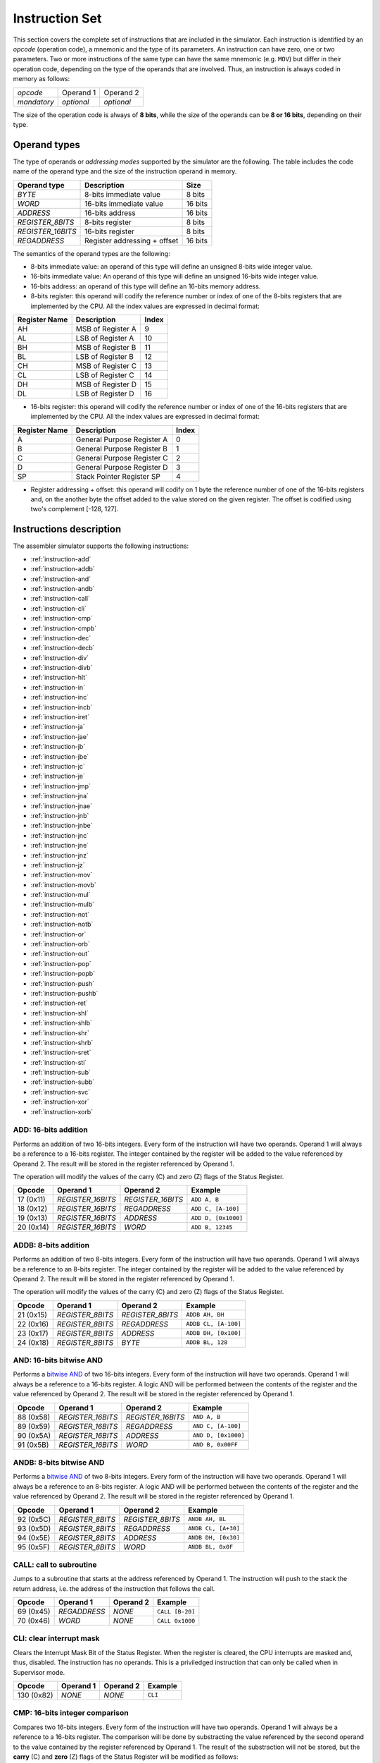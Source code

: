 Instruction Set
===============

This section covers the complete set of instructions that are included in the
simulator. Each instruction is identified by an *opcode* (operation code), a
mnemonic and the type of its parameters. An instruction can have zero, one or
two parameters. Two or more instructions of the same type can have the same
mnemonic (e.g. ``MOV``) but differ in their operation code, depending on the type
of the operands that are involved. Thus, an instruction is always coded in
memory as follows:

+-------------+------------+------------+
| *opcode*    | Operand 1  | Operand 2  |
+-------------+------------+------------+
| *mandatory* | *optional* | *optional* |
+-------------+------------+------------+

The size of the operation code is always of **8 bits**, while the size of the
operands can be **8 or 16 bits**, depending on their type.


Operand types
-------------

The type of operands or *addressing modes* supported by the simulator are the
following. The table includes the code name of the operand type and the size
of the instruction operand in memory.

+-------------------+------------------------------+---------+
| Operand type      | Description                  |  Size   |
+===================+==============================+=========+
| *BYTE*            | 8-bits immediate value       | 8 bits  |
+-------------------+------------------------------+---------+
| *WORD*            | 16-bits immediate value      | 16 bits |
+-------------------+------------------------------+---------+
| *ADDRESS*         | 16-bits address              | 16 bits |
+-------------------+------------------------------+---------+
| *REGISTER_8BITS*  | 8-bits register              | 8 bits  |
+-------------------+------------------------------+---------+
| *REGISTER_16BITS* | 16-bits register             | 8 bits  |
+-------------------+------------------------------+---------+
| *REGADDRESS*      | Register addressing + offset | 16 bits |
+-------------------+------------------------------+---------+

The semantics of the operand types are the following:

* 8-bits immediate value: an operand of this type will define an unsigned
  8-bits wide integer value.

* 16-bits immediate value: An operand of this type will define an unsigned
  16-bits wide integer value.

* 16-bits address: an operand of this type will define an 16-bits memory
  address.

* 8-bits register: this operand will codify the reference number or index of
  one of the 8-bits registers that are implemented by the CPU. All the index
  values are expressed in decimal format:

+---------------+-------------------+-------+
| Register Name | Description       | Index |
+===============+===================+=======+
| AH            | MSB of Register A | 9     |
+---------------+-------------------+-------+
| AL            | LSB of Register A | 10    |
+---------------+-------------------+-------+
| BH            | MSB of Register B | 11    |
+---------------+-------------------+-------+
| BL            | LSB of Register B | 12    |
+---------------+-------------------+-------+
| CH            | MSB of Register C | 13    |
+---------------+-------------------+-------+
| CL            | LSB of Register C | 14    |
+---------------+-------------------+-------+
| DH            | MSB of Register D | 15    |
+---------------+-------------------+-------+
| DL            | LSB of Register D | 16    |
+---------------+-------------------+-------+

* 16-bits register: this operand will codify the reference number or index of
  one of the 16-bits registers that are implemented by the CPU. All the index
  values are expressed in decimal format:

+---------------+----------------------------+-------+
| Register Name | Description                | Index |
+===============+============================+=======+
| A             | General Purpose Register A | 0     |
+---------------+----------------------------+-------+
| B             | General Purpose Register B | 1     |
+---------------+----------------------------+-------+
| C             | General Purpose Register C | 2     |
+---------------+----------------------------+-------+
| D             | General Purpose Register D | 3     |
+---------------+----------------------------+-------+
| SP            | Stack Pointer Register SP  | 4     |
+---------------+----------------------------+-------+

* Register addressing + offset: this operand will codify on 1 byte the
  reference number of one of the 16-bits registers and, on the another byte
  the offset added to the value stored on the given register. The offset is
  codified using two's complement [-128, 127]. 

Instructions description
------------------------

The assembler simulator supports the following instructions:

* :ref:`instruction-add`
* :ref:`instruction-addb`
* :ref:`instruction-and`
* :ref:`instruction-andb`
* :ref:`instruction-call`
* :ref:`instruction-cli`
* :ref:`instruction-cmp`
* :ref:`instruction-cmpb`
* :ref:`instruction-dec`
* :ref:`instruction-decb`
* :ref:`instruction-div`
* :ref:`instruction-divb`
* :ref:`instruction-hlt`
* :ref:`instruction-in`
* :ref:`instruction-inc`
* :ref:`instruction-incb`
* :ref:`instruction-iret`
* :ref:`instruction-ja`
* :ref:`instruction-jae`
* :ref:`instruction-jb`
* :ref:`instruction-jbe`
* :ref:`instruction-jc`
* :ref:`instruction-je`
* :ref:`instruction-jmp`
* :ref:`instruction-jna`
* :ref:`instruction-jnae`
* :ref:`instruction-jnb`
* :ref:`instruction-jnbe`
* :ref:`instruction-jnc`
* :ref:`instruction-jne`
* :ref:`instruction-jnz`
* :ref:`instruction-jz`
* :ref:`instruction-mov`
* :ref:`instruction-movb`
* :ref:`instruction-mul`
* :ref:`instruction-mulb`
* :ref:`instruction-not`
* :ref:`instruction-notb`
* :ref:`instruction-or`
* :ref:`instruction-orb`
* :ref:`instruction-out`
* :ref:`instruction-pop`
* :ref:`instruction-popb`
* :ref:`instruction-push`
* :ref:`instruction-pushb`
* :ref:`instruction-ret`
* :ref:`instruction-shl`
* :ref:`instruction-shlb`
* :ref:`instruction-shr`
* :ref:`instruction-shrb`
* :ref:`instruction-sret`
* :ref:`instruction-sti`
* :ref:`instruction-sub`
* :ref:`instruction-subb`
* :ref:`instruction-svc`
* :ref:`instruction-xor`
* :ref:`instruction-xorb`

.. _instruction-add:

ADD: 16-bits addition
^^^^^^^^^^^^^^^^^^^^^

Performs an addition of two 16-bits integers. Every form of the instruction
will have two operands. Operand 1 will always be a reference to a 16-bits
register. The integer contained by the register will be added to the value
referenced by Operand 2. The result will be stored in the register referenced
by Operand 1. 

The operation will modify the values of the carry (C) and zero
(Z) flags of the Status Register.

+-----------+-------------------+-------------------+---------------------+
| Opcode    | Operand 1         | Operand 2         | Example             |
+===========+===================+===================+=====================+
| 17 (0x11) | *REGISTER_16BITS* | *REGISTER_16BITS* | ``ADD A, B``        |
+-----------+-------------------+-------------------+---------------------+
| 18 (0x12) | *REGISTER_16BITS* | *REGADDRESS*      | ``ADD C, [A-100]``  |
+-----------+-------------------+-------------------+---------------------+
| 19 (0x13) | *REGISTER_16BITS* | *ADDRESS*         | ``ADD D, [0x1000]`` |
+-----------+-------------------+-------------------+---------------------+
| 20 (0x14) | *REGISTER_16BITS* | *WORD*            | ``ADD B, 12345``    |
+-----------+-------------------+-------------------+---------------------+

.. _instruction-addb:

ADDB: 8-bits addition
^^^^^^^^^^^^^^^^^^^^^

Performs an addition of two 8-bits integers. Every form of the instruction will
have two operands. Operand 1 will always be a reference to an 8-bits register.
The integer contained by the register will be added to the value referenced by
Operand 2. The result will be stored in the register referenced by Operand 1.

The operation will modify the values of the carry (C) and zero (Z) flags of the
Status Register.

+-----------+------------------+------------------+----------------------+
| Opcode    | Operand 1        | Operand 2        | Example              |
+===========+==================+==================+======================+
| 21 (0x15) | *REGISTER_8BITS* | *REGISTER_8BITS* | ``ADDB AH, BH``      |
+-----------+------------------+------------------+----------------------+
| 22 (0x16) | *REGISTER_8BITS* | *REGADDRESS*     | ``ADDB CL, [A-100]`` |
+-----------+------------------+------------------+----------------------+
| 23 (0x17) | *REGISTER_8BITS* | *ADDRESS*        | ``ADDB DH, [0x100]`` |
+-----------+------------------+------------------+----------------------+
| 24 (0x18) | *REGISTER_8BITS* | *BYTE*           | ``ADDB BL, 128``     |
+-----------+------------------+------------------+----------------------+

.. _instruction-and:

AND: 16-bits bitwise AND 
^^^^^^^^^^^^^^^^^^^^^^^^

Performs a `bitwise AND <https://en.wikipedia.org/wiki/Bitwise_operation#AND>`_
of two 16-bits integers. Every form of the instruction will have two operands.
Operand 1 will always be a reference to a 16-bits register. A logic AND will be
performed between the contents of the register and the value referenced by
Operand 2. The result will be stored in the register referenced by Operand 1. 

+-----------+-------------------+-------------------+---------------------+
| Opcode    | Operand 1         | Operand 2         | Example             |
+===========+===================+===================+=====================+
| 88 (0x58) | *REGISTER_16BITS* | *REGISTER_16BITS* | ``AND A, B``        |
+-----------+-------------------+-------------------+---------------------+
| 89 (0x59) | *REGISTER_16BITS* | *REGADDRESS*      | ``AND C, [A-100]``  |
+-----------+-------------------+-------------------+---------------------+
| 90 (0x5A) | *REGISTER_16BITS* | *ADDRESS*         | ``AND D, [0x1000]`` |
+-----------+-------------------+-------------------+---------------------+
| 91 (0x5B) | *REGISTER_16BITS* | *WORD*            | ``AND B, 0x00FF``   |
+-----------+-------------------+-------------------+---------------------+

.. _instruction-andb:

ANDB: 8-bits bitwise AND 
^^^^^^^^^^^^^^^^^^^^^^^^

Performs a `bitwise AND <https://en.wikipedia.org/wiki/Bitwise_operation#AND>`_
of two 8-bits integers. Every form of the instruction will have two operands.
Operand 1 will always be a reference to an 8-bits register. A logic AND will be
performed between the contents of the register and the value referenced by
Operand 2. The result will be stored in the register referenced by Operand 1.

+-----------+------------------+------------------+---------------------+
| Opcode    | Operand 1        | Operand 2        | Example             |
+===========+==================+==================+=====================+
| 92 (0x5C) | *REGISTER_8BITS* | *REGISTER_8BITS* | ``ANDB AH, BL``     |
+-----------+------------------+------------------+---------------------+
| 93 (0x5D) | *REGISTER_8BITS* | *REGADDRESS*     | ``ANDB CL, [A+30]`` |
+-----------+------------------+------------------+---------------------+
| 94 (0x5E) | *REGISTER_8BITS* | *ADDRESS*        | ``ANDB DH, [0x30]`` |
+-----------+------------------+------------------+---------------------+
| 95 (0x5F) | *REGISTER_8BITS* | *WORD*           | ``ANDB BL, 0x0F``   |
+-----------+------------------+------------------+---------------------+

.. _instruction-call:

CALL: call to subroutine
^^^^^^^^^^^^^^^^^^^^^^^^

Jumps to a subroutine that starts at the address referenced by Operand 1. The
instruction will push to the stack the return address, i.e. the address of
the instruction that follows the call.

+-----------+--------------+-----------+-----------------+
| Opcode    | Operand 1    | Operand 2 | Example         |
+===========+==============+===========+=================+
| 69 (0x45) | *REGADDRESS* | *NONE*    | ``CALL [B-20]`` |
+-----------+--------------+-----------+-----------------+
| 70 (0x46) | *WORD*       | *NONE*    | ``CALL 0x1000`` |
+-----------+--------------+-----------+-----------------+

.. _instruction-cli:

CLI: clear interrupt mask 
^^^^^^^^^^^^^^^^^^^^^^^^^

Clears the Interrupt Mask Bit of the Status Register. When the register is
cleared, the CPU interrupts are masked and, thus, disabled. The instruction has
no operands. This is a priviledged instruction that can only be called when in
Supervisor mode. 

+------------+-----------+-----------+---------+
| Opcode     | Operand 1 | Operand 2 | Example |
+============+===========+===========+=========+
| 130 (0x82) | *NONE*    | *NONE*    | ``CLI`` |
+------------+-----------+-----------+---------+

.. _instruction-cmp:

CMP: 16-bits integer comparison 
^^^^^^^^^^^^^^^^^^^^^^^^^^^^^^^

Compares two 16-bits integers. Every form of the instruction will have two
operands. Operand 1 will always be a reference to a 16-bits register. The
comparison will be done by substracting the value referenced by the second
operand to the value contained by the register referenced by Operand 1. The
result of the substraction will not be stored, but the **carry** (C) and
**zero** (Z) flags of the Status Register will be modified as follows:

* Operand 1 == Operand 2 => C = 0, Z = 1
* Operand 1 > Operand 2 => C = 0, Z = 0
* Operand 1 < Operand 2 => C = 1, Z = 0

+-----------+-------------------+-------------------+---------------------+
| Opcode    | Operand 1         | Operand 2         | Example             |
+===========+===================+===================+=====================+
| 37 (0x25) | *REGISTER_16BITS* | *REGISTER_16BITS* | ``CMP A, B``        |
+-----------+-------------------+-------------------+---------------------+
| 38 (0x26) | *REGISTER_16BITS* | *REGADDRESS*      | ``CMP C, [A-100]``  |
+-----------+-------------------+-------------------+---------------------+
| 39 (0x27) | *REGISTER_16BITS* | *ADDRESS*         | ``CMP D, [0x1000]`` |
+-----------+-------------------+-------------------+---------------------+
| 40 (0x28) | *REGISTER_16BITS* | *WORD*            | ``CMP B, 12345``    |
+-----------+-------------------+-------------------+---------------------+

.. _instruction-cmpb:

CMPB: 8-bits integer comparison 
^^^^^^^^^^^^^^^^^^^^^^^^^^^^^^^

Compares two 8-bits integers. Every form of the instruction will have two
operands. Operand 1 will always be a reference to an 8-bits register. The
comparison will be done by substracting the value referenced by the second
operand to the value contained by the register referenced by Operand 1. The
result of the substraction will not be stored, but the **carry** (C) and
**zero** (Z) flags of the Status Register will be modified as follows:

* Operand 1 == Operand 2 => C = 0, Z = 1
* Operand 1 > Operand 2 => C = 0, Z = 0
* Operand 1 < Operand 2 => C = 1, Z = 0

+-----------+------------------+------------------+---------------------+
| Opcode    | Operand 1        | Operand 2        | Example             |
+===========+==================+==================+=====================+
| 41 (0x29) | *REGISTER_8BITS* | *REGISTER_8BITS* | ``CMPB CH, CL``     |
+-----------+------------------+------------------+---------------------+
| 42 (0x2A) | *REGISTER_8BITS* | *REGADDRESS*     | ``CMPB DL, [A-2]``  |
+-----------+------------------+------------------+---------------------+
| 43 (0x2B) | *REGISTER_8BITS* | *ADDRESS*        | ``CMPB BH, [0x20]`` |
+-----------+------------------+------------------+---------------------+
| 44 (0x2C) | *REGISTER_8BITS* | *BYTE*           | ``CMPB CH, 0x4``    |
+-----------+------------------+------------------+---------------------+

.. _instruction-dec:

DEC: decrement 16-bits register 
^^^^^^^^^^^^^^^^^^^^^^^^^^^^^^^

Decrements the value of a 16-bits register by 1 unit. The result will be
stored in the same register. The operation will modify the values of the
**carry** (C) and **zero** (Z) flags of the Status Register. 

+-----------+-------------------+-----------+-----------+
| Opcode    | Operand 1         | Operand 2 | Example   |
+===========+===================+===========+===========+
| 35 (0x23) | *REGISTER_16BITS* | *NONE*    | ``DEC B`` |
+-----------+-------------------+-----------+-----------+

.. _instruction-decb:

DECB: decrement 8-bits register 
^^^^^^^^^^^^^^^^^^^^^^^^^^^^^^^

Decrements the value of an 8-bits register by 1 unit. The result will be
stored in the same register. The operation will modify the values of the
**carry** (C) and **zero** (Z) flags of the Status Register. 

+-----------+-------------------+-----------+-------------+
| Opcode    | Operand 1         | Operand 2 | Example     |
+===========+===================+===========+=============+
| 36 (0x24) | *REGISTER_16BITS* | *NONE*    | ``DECB BL`` |
+-----------+-------------------+-----------+-------------+

.. _instruction-div:

DIV: 16-bits division 
^^^^^^^^^^^^^^^^^^^^^

Divides the value stored in Register A by the 16-bits value referred to by
Operand 1. The result will be stored into Register A. The operation will
modify the values of the **carry** (C) and **zero** (Z) flags of the Status
Register. If the instruction executes a divison-by-zero, an exception will be triggered.

+-----------+-------------------+-----------+------------------+
| Opcode    | Operand 1         | Operand 2 | Example          |
+===========+===================+===========+==================+
| 80 (0x50) | *REGISTER_16BITS* | *NONE*    | ``DIV B``        |
+-----------+-------------------+-----------+------------------+
| 81 (0x51) | *REGADDRESS*      | *NONE*    | ``DIV [A+100]``  |
+-----------+-------------------+-----------+------------------+
| 82 (0x52) | *ADDRESS*         | *NONE*    | ``DIV [0x1000]`` |
+-----------+-------------------+-----------+------------------+
| 83 (0x53) | *WORD*            | *NONE*    | ``DIV 0x2``      |
+-----------+-------------------+-----------+------------------+

.. _instruction-divb:

DIVB: 8-bits division 
^^^^^^^^^^^^^^^^^^^^^

Divides the value stored in Register AL by the 8-bits value referred to by
Operand 1. The result will be stored into Register AL. The operation will
modify the values of the **carry** (C) and **zero** (Z) flags of the Status
Register. If the instruction executes a divison-by-zero, an exception will be
triggered.

+-----------+------------------+-----------+------------------+
| Opcode    | Operand 1        | Operand 2 | Example          |
+===========+==================+===========+==================+
| 84 (0x54) | *REGISTER_8BITS* | *NONE*    | ``DIVB BL``      |
+-----------+------------------+-----------+------------------+
| 85 (0x55) | *REGADDRESS*     | *NONE*    | ``DIVB [A+100]`` |
+-----------+------------------+-----------+------------------+
| 86 (0x56) | *ADDRESS*        | *NONE*    | ``DIVB [0x100]`` |
+-----------+------------------+-----------+------------------+
| 87 (0x57) | *BYTE*           | *NONE*    | ``DIVB 0x2``     |
+-----------+------------------+-----------+------------------+

.. _instruction-hlt:

HLT: halt processor 
^^^^^^^^^^^^^^^^^^^

Sets the CPU in halt mode. The **halt** (H) flag of the Status Register will
be set and the processor will be stopped from executing further instructions.
Interrupts can occur if they are properly enabled. If an interrupt occurs,
the CPU will abandon halt mode (**halt** flag will be cleared) and the
execution will resume from the instruction service routine.

+---------+-----------+-----------+---------+
| Opcode  | Operand 1 | Operand 2 | Example |
+=========+===========+===========+=========+
| 0 (0x0) | *NONE*    | *NONE*    | ``HLT`` |
+---------+-----------+-----------+---------+

.. _instruction-in:

IN: read input/output register 
^^^^^^^^^^^^^^^^^^^^^^^^^^^^^^

Reads the value of an input/output register. The address of the register to be
read is obtained from the value of Operand 1. The result will be stored into
Register A. This is a priviledged instruction that can only be called when in
Supervisor mode.

+------------+-------------------+-----------+-----------------+
| Opcode     | Operand 1         | Operand 2 | Example         |
+============+===================+===========+=================+
| 135 (0x87) | *REGISTER_16BITS* | *NONE*    | ``IN B``        |
+------------+-------------------+-----------+-----------------+
| 136 (0x88) | *REGADDRESS*      | *NONE*    | ``IN [A+100]``  |
+------------+-------------------+-----------+-----------------+
| 137 (0x89) | *ADDRESS*         | *NONE*    | ``IN [0x1000]`` |
+------------+-------------------+-----------+-----------------+
| 138 (0x8A) | *WORD*            | *NONE*    | ``IN 0x2``      |
+------------+-------------------+-----------+-----------------+

.. _instruction-inc:

INC: increment 16-bits register 
^^^^^^^^^^^^^^^^^^^^^^^^^^^^^^^

Increments the value of a 16-bits register by 1 unit. The result will be
stored in the same register. The operation will modify the values of the
**carry** (C) and **zero** (Z) flags of the Status Register. 

+-----------+-------------------+-----------+-----------+
| Opcode    | Operand 1         | Operand 2 | Example   |
+===========+===================+===========+===========+
| 33 (0x21) | *REGISTER_16BITS* | *NONE*    | ``INC C`` |
+-----------+-------------------+-----------+-----------+

.. _instruction-incb:

INCB: increment 8-bits register 
^^^^^^^^^^^^^^^^^^^^^^^^^^^^^^^

Increments the value of an 8-bits register by 1 unit. The result will be stored
in the same register. The operation will modify the values of the **carry** (C)
and **zero** (Z) flags of the Status Register. 

+-----------+-------------------+-----------+-------------+
| Opcode    | Operand 1         | Operand 2 | Example     |
+===========+===================+===========+=============+
| 34 (0x22) | *REGISTER_16BITS* | *NONE*    | ``INCB DL`` |
+-----------+-------------------+-----------+-------------+

.. _instruction-iret:

IRET: return from ISR
^^^^^^^^^^^^^^^^^^^^^

Returns from an Interrupt Service Routiner (ISR). The execution of this
instruction will recover the Instruction Pointer (IP), the Stack Pointer (SP)
and the Status Register stored in the stack and jump to the IP address.

+------------+-----------+-----------+----------+
| Opcode     | Operand 1 | Operand 2 | Example  |
+============+===========+===========+==========+
| 132 (0x84) | *NONE*    | *NONE*    | ``IRET`` |
+------------+-----------+-----------+----------+

.. _instruction-ja:

JA: jump if above
^^^^^^^^^^^^^^^^^

Jumps to a given address if the **carry** (C) and **zero** (Z) flags of the
Status Register are zero (see :ref:`instruction-cmp`). If the condition is met,
the CPU will resume its execution from the address referenced by Operand 1.
Otherwise, it will continue with the next instruction. The instruction has one
mnemonic alias: ``JNBE``.

+-----------+--------------+-----------+---------------+
| Opcode    | Operand 1    | Operand 2 | Example       |
+===========+==============+===========+===============+
| 55 (0x37) | *REGADDRESS* | *NONE*    | ``JA [C+20]`` |
+-----------+--------------+-----------+---------------+
| 56 (0x38) | *WORD*       | *NONE*    | ``JA 0x1000`` |
+-----------+--------------+-----------+---------------+

.. _instruction-jae:

JAE: jump if above or equal
^^^^^^^^^^^^^^^^^^^^^^^^^^^

See :ref:`instruction-jnc`.

.. _instruction-jb:

JB: jump if below 
^^^^^^^^^^^^^^^^^

See :ref:`instruction-jc`.

.. _instruction-jbe:

JBE: jump if below or equal
^^^^^^^^^^^^^^^^^^^^^^^^^^^

See :ref:`instruction-jna`.

.. _instruction-jc:

JC: jump if carry set 
^^^^^^^^^^^^^^^^^^^^^

Jumps to a given address if the **carry** (C) flag of the Status Register is
set (see :ref:`instruction-cmp`). If the condition is met, the CPU will resume
its execution from the address referenced by Operand 1. Otherwise, it will
continue with the next instruction. The instruction has two mnemonic aliases:
``JBE`` and ``JNAE``.

+-----------+--------------+-----------+---------------+
| Opcode    | Operand 1    | Operand 2 | Example       |
+===========+==============+===========+===============+
| 47 (0x2F) | *REGADDRESS* | *NONE*    | ``JC [C+50]`` |
+-----------+--------------+-----------+---------------+
| 48 (0x30) | *WORD*       | *NONE*    | ``JC 0x2000`` |
+-----------+--------------+-----------+---------------+

.. _instruction-je:

JE: jump if equal
^^^^^^^^^^^^^^^^^

See :ref:`instruction-jz`.

.. _instruction-jmp:

JMP: jump to address
^^^^^^^^^^^^^^^^^^^^

Inconditionally jumps to a given address. The CPU will resume its execution
from the address referenced by Operand 1. 

+-----------+--------------+-----------+----------------+
| Opcode    | Operand 1    | Operand 2 | Example        |
+===========+==============+===========+================+
| 45 (0x2D) | *REGADDRESS* | *NONE*    | ``JMP [A+24]`` |
+-----------+--------------+-----------+----------------+
| 46 (0x2E) | *WORD*       | *NONE*    | ``JMP 0x1200`` |
+-----------+--------------+-----------+----------------+


.. _instruction-jna:

JNA: jump if not above
^^^^^^^^^^^^^^^^^^^^^^

Jumps to a given address if the **carry** (C) or **zero** (Z) flags of the
Status Register are set (see :ref:`instruction-cmp`). If the condition is met,
the CPU will resume its execution from the address referenced by Operand 1.
Otherwise, it will continue with the next instruction. The instruction has one
mnemonic alias: ``JBE``.


+-----------+--------------+-----------+----------------+
| Opcode    | Operand 1    | Operand 2 | Example        |
+===========+==============+===========+================+
| 57 (0x39) | *REGADDRESS* | *NONE*    | ``JNA [C+20]`` |
+-----------+--------------+-----------+----------------+
| 58 (0x3A) | *WORD*       | *NONE*    | ``JNA 0x1000`` |
+-----------+--------------+-----------+----------------+

.. _instruction-jnae:

JNAE: jump if not above or equal 
^^^^^^^^^^^^^^^^^^^^^^^^^^^^^^^^

See :ref:`instruction-jc`.

.. _instruction-jnb:

JNB: jump if not below 
^^^^^^^^^^^^^^^^^^^^^^

See :ref:`instruction-jnc`.

.. _instruction-jnbe:

JNBE: jump if not below or equal
^^^^^^^^^^^^^^^^^^^^^^^^^^^^^^^^

See :ref:`instruction-ja`.

.. _instruction-jnc:

JNC: jump if not carry set 
^^^^^^^^^^^^^^^^^^^^^^^^^^

Jumps to a given address if the **carry** (C) flag of the Status Register is
zero (see :ref:`instruction-cmp`). If the condition is met, the CPU will resume
its execution from the address referenced by Operand 1. Otherwise, it will
continue with the next instruction. The instruction has two mnemonic aliases:
``JNB`` and ``JAE``.

+-----------+--------------+-----------+----------------+
| Opcode    | Operand 1    | Operand 2 | Example        |
+===========+==============+===========+================+
| 49 (0x31) | *REGADDRESS* | *NONE*    | ``JNC [C+2]``  |
+-----------+--------------+-----------+----------------+
| 50 (0x32) | *WORD*       | *NONE*    | ``JNC 0x4000`` |
+-----------+--------------+-----------+----------------+

.. _instruction-jne:

JNE: jump if not equal
^^^^^^^^^^^^^^^^^^^^^^

See :ref:`instruction-jnz`.

.. _instruction-jnz:

JNZ: jump if not zero 
^^^^^^^^^^^^^^^^^^^^^

Jumps to a given address if the **zero** (Z) flag of the Status Register is set
(see :ref:`instruction-cmp`). If the condition is met, the CPU will resume its
execution from the address referenced by Operand 1. Otherwise, it will
continue with the next instruction. The instruction has one mnemonic alias:
``JNE``.

+-----------+--------------+-----------+----------------+
| Opcode    | Operand 1    | Operand 2 | Example        |
+===========+==============+===========+================+
| 53 (0x35) | *REGADDRESS* | *NONE*    | ``JNZ [A+2]``  |
+-----------+--------------+-----------+----------------+
| 54 (0x36) | *WORD*       | *NONE*    | ``JNZ 0x1000`` |
+-----------+--------------+-----------+----------------+

.. _instruction-jz:

JZ: jump if zero 
^^^^^^^^^^^^^^^^

Jumps to a given address if the **zero** (Z) flag of the Status Register is zero 
(see :ref:`instruction-cmp`). If the condition is met, the CPU will resume its
execution from the address referenced by Operand 1. Otherwise, it will
continue with the next instruction. The instruction has one mnemonic alias:
``JE``.

+-----------+--------------+-----------+---------------+
| Opcode    | Operand 1    | Operand 2 | Example       |
+===========+==============+===========+===============+
| 51 (0x33) | *REGADDRESS* | *NONE*    | ``JZ [A+20]`` |
+-----------+--------------+-----------+---------------+
| 52 (0x34) | *WORD*       | *NONE*    | ``JZ 0x1000`` |
+-----------+--------------+-----------+---------------+

.. _instruction-mov:

MOV: 16-bits copy 
^^^^^^^^^^^^^^^^^

Copies a 16-bits value, referenced by Operand 2, to the location referred to by
Operand 1. 

+----------+-------------------+-------------------+---------------------+
| Opcode   | Operand 1         | Operand 2         | Example             |
+==========+===================+===================+=====================+
| 1 (0x01) | *REGISTER_16BITS* | *REGISTER_16BITS* | ``MOV A, B``        |
+----------+-------------------+-------------------+---------------------+
| 2 (0x02) | *REGISTER_16BITS* | *REGADDRESS*      | ``MOV C, [A-100]``  |
+----------+-------------------+-------------------+---------------------+
| 3 (0x03) | *REGISTER_16BITS* | *ADDRESS*         | ``MOV D, [0x1000]`` |
+----------+-------------------+-------------------+---------------------+
| 4 (0x04) | *REGADDRESS*      | *REGISTER_16BITS* | ``MOV [B-2], A``    |
+----------+-------------------+-------------------+---------------------+
| 5 (0x05) | *ADDRESS*         | *REGISTER_16BITS* | ``MOV [0x100], D``  |
+----------+-------------------+-------------------+---------------------+
| 6 (0x06) | *REGISTER_16BITS* | *WORD*            | ``MOV A, 0x100``    |
+----------+-------------------+-------------------+---------------------+
| 7 (0x07) | *REGADDRESS*      | *WORD*            | ``MOV [D-4], B``    |
+----------+-------------------+-------------------+---------------------+
| 8 (0x08) | *ADDRESS*         | *WORD*            | ``MOV [0x200], C``  |
+----------+-------------------+-------------------+---------------------+

.. _instruction-movb:

MOVB: 8-bits copy 
^^^^^^^^^^^^^^^^^

Copies an 8-bits value, referenced by Operand 2, to the location referred to by
Operand 1. 

+-----------+------------------+------------------+-----------------------+
| Opcode    | Operand 1        | Operand 2        | Example               |
+===========+==================+==================+=======================+
| 9 (0x09)  | *REGISTER_8BITS* | *REGISTER_8BITS* | ``MOVB AH, BL``       |
+-----------+------------------+------------------+-----------------------+
| 10 (0x0A) | *REGISTER_8BITS* | *REGADDRESS*     | ``MOVB BL, [A-100]``  |
+-----------+------------------+------------------+-----------------------+
| 11 (0x0B) | *REGISTER_8BITS* | *ADDRESS*        | ``MOVB DH, [0x1000]`` |
+-----------+------------------+------------------+-----------------------+
| 12 (0x0C) | *REGADDRESS*     | *REGISTER_8BITS* | ``MOVB [B-2], AH``    |
+-----------+------------------+------------------+-----------------------+
| 13 (0x0D) | *ADDRESS*        | *REGISTER_8BITS* | ``MOVB [0x100], CL``  |
+-----------+------------------+------------------+-----------------------+
| 14 (0x0E) | *REGISTER_8BITS* | *BYTE*           | ``MOVB AL, 0x80``     |
+-----------+------------------+------------------+-----------------------+
| 15 (0x0F) | *REGADDRESS*     | *BYTE*           | ``MOVB [D-4], AL``    |
+-----------+------------------+------------------+-----------------------+
| 16 (0x10) | *ADDRESS*        | *BYTE*           | ``MOVB [0x200], CH``  |
+-----------+------------------+------------------+-----------------------+

.. _instruction-mul:

MUL: 16-bits multiplication 
^^^^^^^^^^^^^^^^^^^^^^^^^^^

Multiplies the value stored in Register A by the 16-bits value referred to by
Operand 1. The result will be stored into Register A. The operation will
modify the values of the **carry** (C) and **zero** (Z) flags of the Status
Register. 

+-----------+-------------------+-----------+------------------+
| Opcode    | Operand 1         | Operand 2 | Example          |
+===========+===================+===========+==================+
| 72 (0x48) | *REGISTER_16BITS* | *NONE*    | ``MUL A``        |
+-----------+-------------------+-----------+------------------+
| 73 (0x49) | *REGADDRESS*      | *NONE*    | ``MUL [A+100]``  |
+-----------+-------------------+-----------+------------------+
| 74 (0x4A) | *ADDRESS*         | *NONE*    | ``MUL [0x2000]`` |
+-----------+-------------------+-----------+------------------+
| 75 (0x4B) | *WORD*            | *NONE*    | ``MUL 0x4``      |
+-----------+-------------------+-----------+------------------+

.. _instruction-mulb:

MULB: 8-bits multiplication
^^^^^^^^^^^^^^^^^^^^^^^^^^^

Multiplies the value stored in Register AL by the 8-bits value referred to by
Operand 1. The result will be stored into Register AL. The operation will
modify the values of the **carry** (C) and **zero** (Z) flags of the Status
Register. 

+-----------+------------------+-----------+------------------+
| Opcode    | Operand 1        | Operand 2 | Example          |
+===========+==================+===========+==================+
| 76 (0x4C) | *REGISTER_8BITS* | *NONE*    | ``MULB CL``      |
+-----------+------------------+-----------+------------------+
| 77 (0x4D) | *REGADDRESS*     | *NONE*    | ``MULB [A+100]`` |
+-----------+------------------+-----------+------------------+
| 78 (0x4E) | *ADDRESS*        | *NONE*    | ``MULB [0x400]`` |
+-----------+------------------+-----------+------------------+
| 79 (0x4F) | *BYTE*           | *NONE*    | ``MULB 0x8``     |
+-----------+------------------+-----------+------------------+

.. _instruction-not:

NOT: 16-bits bitwise NOT
^^^^^^^^^^^^^^^^^^^^^^^^

Performs a `bitwise NOT <https://en.wikipedia.org/wiki/Bitwise_operation#NOT>`_
on the bits of a 16-bits register, referenced by Operand 1. The result of the
operation will be stored in the same register. 

+------------+-------------------+-----------+-----------+
| Opcode     | Operand 1         | Operand 2 | Example   |
+============+===================+===========+===========+
| 112 (0x70) | *REGISTER_16BITS* | *NONE*    | ``NOT A`` |
+------------+-------------------+-----------+-----------+

.. _instruction-notb:

NOTB: 8-bits bitwise NOT
^^^^^^^^^^^^^^^^^^^^^^^^

Performs a `bitwise NOT <https://en.wikipedia.org/wiki/Bitwise_operation#NOT>`_
on the bits of an 8-bits register, referenced by Operand 1. The result of the
operation will be stored in the same register. 

+------------+------------------+-----------+-------------+
| Opcode     | Operand 1        | Operand 2 | Example     |
+============+==================+===========+=============+
| 113 (0x71) | *REGISTER_8BITS* | *NONE*    | ``NOTB AL`` |
+------------+------------------+-----------+-------------+

.. _instruction-or:

OR: 16-bits bitwise OR 
^^^^^^^^^^^^^^^^^^^^^^

Performs a `bitwise OR <https://en.wikipedia.org/wiki/Bitwise_operation#OR>`_
of two 16-bits integers. Every form of the instruction will have two
operands. Operand 1 will always be a reference to a 16-bits register. A logic
OR will be performed between the contents of the register and the value
referenced by Operand 2. The result will be stored in the register referenced
by Operand 1. 

+-----------+-------------------+-------------------+--------------------+
| Opcode    | Operand 1         | Operand 2         | Example            |
+===========+===================+===================+====================+
| 96 (0x60) | *REGISTER_16BITS* | *REGISTER_16BITS* | ``OR C, B``        |
+-----------+-------------------+-------------------+--------------------+
| 97 (0x61) | *REGISTER_16BITS* | *REGADDRESS*      | ``OR C, [B-100]``  |
+-----------+-------------------+-------------------+--------------------+
| 98 (0x62) | *REGISTER_16BITS* | *ADDRESS*         | ``OR D, [0x1000]`` |
+-----------+-------------------+-------------------+--------------------+
| 99 (0x63) | *REGISTER_16BITS* | *WORD*            | ``OR D, 0xA5A5``   |
+-----------+-------------------+-------------------+--------------------+

.. _instruction-orb:

ORB: 8-bits bitwise OR 
^^^^^^^^^^^^^^^^^^^^^^

Performs a `bitwise OR <https://en.wikipedia.org/wiki/Bitwise_operation#OR>`_
of two 8-bits integers. Every form of the instruction will have two operands.
Operand 1 will always be a reference to an 8-bits register. A logic OR will be
performed between the contents of the register and the value referenced by
Operand 2. The result will be stored in the register referenced by Operand 1.

+------------+------------------+------------------+--------------------+
| Opcode     | Operand 1        | Operand 2        | Example            |
+============+==================+==================+====================+
| 100 (0x64) | *REGISTER_8BITS* | *REGISTER_8BITS* | ``ORB CH, BL``     |
+------------+------------------+------------------+--------------------+
| 101 (0x65) | *REGISTER_8BITS* | *REGADDRESS*     | ``ORB DL, [A+30]`` |
+------------+------------------+------------------+--------------------+
| 102 (0x66) | *REGISTER_8BITS* | *ADDRESS*        | ``ORB CH, [0x30]`` |
+------------+------------------+------------------+--------------------+
| 103 (0x67) | *REGISTER_8BITS* | *WORD*           | ``ORB BL, 0xA5``   |
+------------+------------------+------------------+--------------------+

.. _instruction-out:

OUT: write input/output register 
^^^^^^^^^^^^^^^^^^^^^^^^^^^^^^^^

Writes the contents of General Purpose Register A into an input/output
register. The address of the register to be written is obtained from the value
of Operand 1. This is a priviledged instruction that can only be called when in
Supervisor mode.

+------------+-------------------+-----------+------------------+
| Opcode     | Operand 1         | Operand 2 | Example          |
+============+===================+===========+==================+
| 139 (0x8B) | *REGISTER_16BITS* | *NONE*    | ``OUT C``        |
+------------+-------------------+-----------+------------------+
| 140 (0x8C) | *REGADDRESS*      | *NONE*    | ``OUT [B+100]``  |
+------------+-------------------+-----------+------------------+
| 141 (0x8D) | *ADDRESS*         | *NONE*    | ``OUT [0x1000]`` |
+------------+-------------------+-----------+------------------+
| 142 (0x8E) | *WORD*            | *NONE*    | ``OUT 0x2``      |
+------------+-------------------+-----------+------------------+

.. _instruction-pop:

POP: pop 16-bits from stack
^^^^^^^^^^^^^^^^^^^^^^^^^^^

Pops a 16-bits value from the top of the stack and stores it into the 16-bits
register referenced by Operand 1. The instruction will update the Stack Pointer
(SP), increasing it by 2 units.

+-----------+-------------------+-----------+-----------+
| Opcode    | Operand 1         | Operand 2 | Example   |
+===========+===================+===========+===========+
| 67 (0x43) | *REGISTER_16BITS* | *NONE*    | ``POP A`` |
+-----------+-------------------+-----------+-----------+

.. _instruction-popb:

POPB: pop 8-bits from stack
^^^^^^^^^^^^^^^^^^^^^^^^^^^

Pops an 8-bits value from the top of the stack and stores it into the 8-bits
register referenced by Operand 1. The instruction will update the Stack Pointer
(SP), increasing it by 1 unit.

+-----------+------------------+-----------+-------------+
| Opcode    | Operand 1        | Operand 2 | Example     |
+===========+==================+===========+=============+
| 68 (0x44) | *REGISTER_8BITS* | *NONE*    | ``POPB AL`` |
+-----------+------------------+-----------+-------------+

.. _instruction-push:

PUSH: push 16-bits to stack
^^^^^^^^^^^^^^^^^^^^^^^^^^^

Pushes a 16-bits value, referenced by Operand 1, to the top of the stack. The
instruction will update the Stack Pointer (SP), decreasing it by 2 units.

+-----------+-------------------+-----------+-------------------+
| Opcode    | Operand 1         | Operand 2 | Example           |
+===========+===================+===========+===================+
| 59 (0x3B) | *REGISTER_16BITS* | *NONE*    | ``PUSH C``        |
+-----------+-------------------+-----------+-------------------+
| 60 (0x3C) | *REGADDRESS*      | *NONE*    | ``PUSH [B+100]``  |
+-----------+-------------------+-----------+-------------------+
| 61 (0x3D) | *ADDRESS*         | *NONE*    | ``PUSH [0x1000]`` |
+-----------+-------------------+-----------+-------------------+
| 62 (0x3E) | *WORD*            | *NONE*    | ``PUSH 0x2``      |
+-----------+-------------------+-----------+-------------------+

.. _instruction-pushb:

PUSHB: push 8-bits to stack
^^^^^^^^^^^^^^^^^^^^^^^^^^^

Pushes an 8-bits value, referenced by Operand 1, to the top of the stack. The
instruction will update the Stack Pointer (SP), decreasing it by 1 units.

+-----------+-------------------+-----------+-------------------+
| Opcode    | Operand 1         | Operand 2 | Example           |
+===========+===================+===========+===================+
| 63 (0x3F) | *REGISTER_16BITS* | *NONE*    | ``PUSHB CL``      |
+-----------+-------------------+-----------+-------------------+
| 64 (0x40) | *REGADDRESS*      | *NONE*    | ``PUSHB [B+100]`` |
+-----------+-------------------+-----------+-------------------+
| 65 (0x41) | *ADDRESS*         | *NONE*    | ``PUSHB [0x400]`` |
+-----------+-------------------+-----------+-------------------+
| 66 (0x42) | *WORD*            | *NONE*    | ``PUSHB 0x80``    |
+-----------+-------------------+-----------+-------------------+

.. _instruction-ret:

RET: return from subroutine
^^^^^^^^^^^^^^^^^^^^^^^^^^^

Returns from a subroutine. The execution of this instruction will pop the
Instruction Pointer (IP) stored in the stack and jump to the IP address. The
instruction will update the Stack Pointer (SP).

+-----------+-----------+-----------+---------+
| Opcode    | Operand 1 | Operand 2 | Example |
+===========+===========+===========+=========+
| 71 (0x47) | *NONE*    | *NONE*    | ``RET`` |
+-----------+-----------+-----------+---------+

.. _instruction-shl:

SHL: 16-bits logical left shift
^^^^^^^^^^^^^^^^^^^^^^^^^^^^^^^

Performs a `logical left shift <https://en.wikipedia.org/wiki/Logical_shift>`_
of the value of a 16-bits register. Every form of the instruction will have two
operands.  Operand 1 will always be a reference to a 16-bits register. Operand
2 will indicate the number of bit positions that the value shall be shifted.
The result will be stored in the register referenced by Operand 1. 

The operation will modify the values of the carry (C) and zero (Z) flags of the Status Register.

+------------+-------------------+-------------------+---------------------+
| Opcode     | Operand 1         | Operand 2         | Example             |
+============+===================+===================+=====================+
| 114 (0x72) | *REGISTER_16BITS* | *REGISTER_16BITS* | ``SHL A, B``        |
+------------+-------------------+-------------------+---------------------+
| 115 (0x73) | *REGISTER_16BITS* | *REGADDRESS*      | ``SHL C, [A-100]``  |
+------------+-------------------+-------------------+---------------------+
| 116 (0x74) | *REGISTER_16BITS* | *ADDRESS*         | ``SHL D, [0x1000]`` |
+------------+-------------------+-------------------+---------------------+
| 117 (0x75) | *REGISTER_16BITS* | *WORD*            | ``SHL B, 4``        |
+------------+-------------------+-------------------+---------------------+

.. _instruction-shlb:

SHLB: 8-bits logical left shift
^^^^^^^^^^^^^^^^^^^^^^^^^^^^^^^

Performs a `logical left shift <https://en.wikipedia.org/wiki/Logical_shift>`_
of the value of an 8-bits register. Every form of the instruction will have two
operands.  Operand 1 will always be a reference to an 8-bits register. Operand
2 will indicate the number of bit positions that the value shall be shifted.
The result will be stored in the register referenced by Operand 1. 

The operation will modify the values of the carry (C) and zero (Z) flags of the Status Register.

+------------+------------------+------------------+---------------------+
| Opcode     | Operand 1        | Operand 2        | Example             |
+============+==================+==================+=====================+
| 118 (0x76) | *REGISTER_8BITS* | *REGISTER_8BITS* | ``SHLB AH, BL``     |
+------------+------------------+------------------+---------------------+
| 119 (0x77) | *REGISTER_8BITS* | *REGADDRESS*     | ``SHLB CL, [A+30]`` |
+------------+------------------+------------------+---------------------+
| 120 (0x78) | *REGISTER_8BITS* | *ADDRESS*        | ``SHLB DH, [0x30]`` |
+------------+------------------+------------------+---------------------+
| 121 (0x79) | *REGISTER_8BITS* | *WORD*           | ``SHLB BL, 4``      |
+------------+------------------+------------------+---------------------+

.. _instruction-shr:

SHR: 16-bits logical right shift
^^^^^^^^^^^^^^^^^^^^^^^^^^^^^^^

Performs a `logical right shift <https://en.wikipedia.org/wiki/Logical_shift>`_
of the value of a 16-bits register. Every form of the instruction will have two
operands.  Operand 1 will always be a reference to a 16-bits register. Operand
2 will indicate the number of bit positions that the value shall be shifted.
The result will be stored in the register referenced by Operand 1. 

The operation will modify the values of the carry (C) and zero (Z) flags of the Status Register.

+------------+-------------------+-------------------+---------------------+
| Opcode     | Operand 1         | Operand 2         | Example             |
+============+===================+===================+=====================+
| 122 (0x7A) | *REGISTER_16BITS* | *REGISTER_16BITS* | ``SHR A, B``        |
+------------+-------------------+-------------------+---------------------+
| 123 (0x7B) | *REGISTER_16BITS* | *REGADDRESS*      | ``SHR C, [A-100]``  |
+------------+-------------------+-------------------+---------------------+
| 124 (0x7C) | *REGISTER_16BITS* | *ADDRESS*         | ``SHR D, [0x1000]`` |
+------------+-------------------+-------------------+---------------------+
| 125 (0x7D) | *REGISTER_16BITS* | *WORD*            | ``SHR B, 4``        |
+------------+-------------------+-------------------+---------------------+

.. _instruction-shrb:

SHRB: 8-bits logical right shift
^^^^^^^^^^^^^^^^^^^^^^^^^^^^^^^

Performs a `logical right shift <https://en.wikipedia.org/wiki/Logical_shift>`_
of the value of an 8-bits register. Every form of the instruction will have two
operands.  Operand 1 will always be a reference to an 8-bits register. Operand
2 will indicate the number of bit positions that the value shall be shifted.
The result will be stored in the register referenced by Operand 1. 

The operation will modify the values of the carry (C) and zero (Z) flags of the Status Register.

+------------+------------------+------------------+---------------------+
| Opcode     | Operand 1        | Operand 2        | Example             |
+============+==================+==================+=====================+
| 126 (0x7E) | *REGISTER_8BITS* | *REGISTER_8BITS* | ``SHRB AH, BL``     |
+------------+------------------+------------------+---------------------+
| 127 (0x7F) | *REGISTER_8BITS* | *REGADDRESS*     | ``SHRB CL, [A+30]`` |
+------------+------------------+------------------+---------------------+
| 128 (0x80) | *REGISTER_8BITS* | *ADDRESS*        | ``SHRB DH, [0x30]`` |
+------------+------------------+------------------+---------------------+
| 129 (0x81) | *REGISTER_8BITS* | *WORD*           | ``SHRB BL, 4``      |
+------------+------------------+------------------+---------------------+

.. _instruction-sret:

SRET: return from system call 
^^^^^^^^^^^^^^^^^^^^^^^^^^^^^

Returns from an System Call (SVC). The execution of this instruction will
recover the Instruction Pointer (IP) and the user Stack Pointer (SP) stored in
the stack and jump to the IP address. This is a priviledged instruction that
can only be called when in Supervisor mode. When executed, the CPU will be
switched to User mode.

+------------+-----------+-----------+----------+
| Opcode     | Operand 1 | Operand 2 | Example  |
+============+===========+===========+==========+
| 134 (0x86) | *NONE*    | *NONE*    | ``SRET`` |
+------------+-----------+-----------+----------+

.. _instruction-sti:

STI: set interrupt mask 
^^^^^^^^^^^^^^^^^^^^^^^

Set the Interrupt Mask Bit of the Status Register. When the register is
cleared, the CPU interrupts are unmasked and, thus, enabled. The instruction
has no operands. This is a priviledged instruction that can only be called when
in Supervisor mode. 

+------------+-----------+-----------+---------+
| Opcode     | Operand 1 | Operand 2 | Example |
+============+===========+===========+=========+
| 129 (0x81) | *NONE*    | *NONE*    | ``STI`` |
+------------+-----------+-----------+---------+

.. _instruction-sub:

SUB: 16-bits substraction 
^^^^^^^^^^^^^^^^^^^^^^^^^

Performs a substraction of two 16-bits integers. Every form of the instruction
will have two operands. Operand 1 will always be a reference to a 16-bits
register. The integer contained by the register will be substracted from the
value referenced by Operand 2. The result will be stored in the register
referenced by Operand 1. 

The operation will modify the values of the carry (C) and zero (Z) flags of the Status Register.

+-----------+-------------------+-------------------+---------------------+
| Opcode    | Operand 1         | Operand 2         | Example             |
+===========+===================+===================+=====================+
| 25 (0x19) | *REGISTER_16BITS* | *REGISTER_16BITS* | ``SUB A, B``        |
+-----------+-------------------+-------------------+---------------------+
| 26 (0x1A) | *REGISTER_16BITS* | *REGADDRESS*      | ``SUB C, [A-100]``  |
+-----------+-------------------+-------------------+---------------------+
| 27 (0x1B) | *REGISTER_16BITS* | *ADDRESS*         | ``SUB D, [0x1000]`` |
+-----------+-------------------+-------------------+---------------------+
| 28 (0x1C) | *REGISTER_16BITS* | *WORD*            | ``SUB B, 12345``    |
+-----------+-------------------+-------------------+---------------------+

.. _instruction-subb:

SUBB: 8-bits substraction 
^^^^^^^^^^^^^^^^^^^^^^^^^

Performs a substraction of two 8-bits integers. Every form of the instruction
will have two operands. Operand 1 will always be a reference to an 8-bits
register. The integer in the Operand 2 will be substracted from the value in
the register specified in the Operand 1. The result will be stored in the
register referenced by the Operand 1. 

The operation will modify the values of the carry (C) and zero (Z) flags of the Status Register.

+-----------+------------------+------------------+----------------------+
| Opcode    | Operand 1        | Operand 2        | Example              |
+===========+==================+==================+======================+
| 29 (0x1D) | *REGISTER_8BITS* | *REGISTER_8BITS* | ``SUBB BH, DL``      |
+-----------+------------------+------------------+----------------------+
| 30 (0x1E) | *REGISTER_8BITS* | *REGADDRESS*     | ``SUBB CH, [A-100]`` |
+-----------+------------------+------------------+----------------------+
| 31 (0x1F) | *REGISTER_8BITS* | *ADDRESS*        | ``SUBB DL, [0x400]`` |
+-----------+------------------+------------------+----------------------+
| 32 (0x20) | *REGISTER_8BITS* | *WORD*           | ``SUBB BL, 0x10``    |
+-----------+------------------+------------------+----------------------+

.. _instruction-svc:

SVC: system call 
^^^^^^^^^^^^^^^^

Performs a System Call (SVC). This instruction can only be executed when the
CPU is in User mode. The execution of this instruction will: setup the
Supervisor stack; push to it the Instruction Pointer (IP) and the user Stack
Pointer (SP); switch the CPU to Supervisor mode; and jump to address 0x0006.

+------------+-----------+-----------+---------+
| Opcode     | Operand 1 | Operand 2 | Example |
+============+===========+===========+=========+
| 133 (0x85) | *NONE*    | *NONE*    | ``SVC`` |
+------------+-----------+-----------+---------+

.. _instruction-xor:

XOR: 16-bits bitwise XOR
^^^^^^^^^^^^^^^^^^^^^^^^

Performs a `bitwise XOR <https://en.wikipedia.org/wiki/Bitwise_operation#XOR>`_
of two 16-bits integers. Every form of the instruction will have two operands.
Operand 1 will always be a reference to a 16-bits register. A logic XOR will be
performed between the contents of the register and the value referenced by
Operand 2. The result will be stored in the register referenced by Operand 1. 

+------------+-------------------+-------------------+--------------------+
| Opcode     | Operand 1         | Operand 2         | Example            |
+============+===================+===================+====================+
| 104 (0x68) | *REGISTER_16BITS* | *REGISTER_16BITS* | ``XOR C, B``       |
+------------+-------------------+-------------------+--------------------+
| 105 (0x69) | *REGISTER_16BITS* | *REGADDRESS*      | ``XOR C, [B-100]`` |
+------------+-------------------+-------------------+--------------------+
| 106 (0x6A) | *REGISTER_16BITS* | *ADDRESS*         | ``XOR D, [0x400]`` |
+------------+-------------------+-------------------+--------------------+
| 107 (0x6B) | *REGISTER_16BITS* | *WORD*            | ``XOR D, 0xA5A5``  |
+------------+-------------------+-------------------+--------------------+

.. _instruction-xorb:

XORB: 8-bits bitwise XOR
^^^^^^^^^^^^^^^^^^^^^^^^

Performs a `bitwise XOR <https://en.wikipedia.org/wiki/Bitwise_operation#XOR>`_
of two 8-bits integers. Every form of the instruction will have two operands.
Operand 1 will always be a reference to an 8-bits register. A logic XOR will be
performed between the contents of the register and the value referenced by
Operand 2. The result will be stored in the register referenced by Operand 1. 

+------------+------------------+------------------+---------------------+
| Opcode     | Operand 1        | Operand 2        | Example             |
+============+==================+==================+=====================+
| 108 (0x6C) | *REGISTER_8BITS* | *REGISTER_8BITS* | ``XORB CH, BL``     |
+------------+------------------+------------------+---------------------+
| 109 (0x6D) | *REGISTER_8BITS* | *REGADDRESS*     | ``XORB DL, [A+30]`` |
+------------+------------------+------------------+---------------------+
| 110 (0x6E) | *REGISTER_8BITS* | *ADDRESS*        | ``XORB CH, [0x30]`` |
+------------+------------------+------------------+---------------------+
| 111 (0x6F) | *REGISTER_8BITS* | *WORD*           | ``XORB BL, 0xA5``   |
+------------+------------------+------------------+---------------------+

